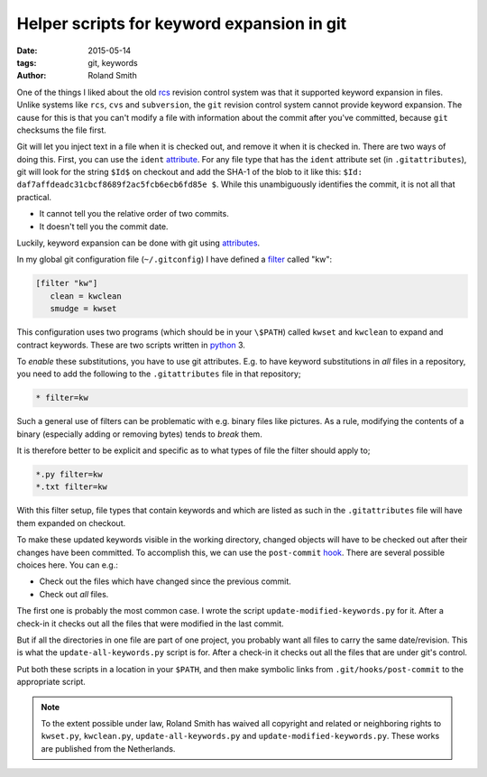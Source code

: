 Helper scripts for keyword expansion in git
###########################################

:date: 2015-05-14
:tags: git, keywords
:author: Roland Smith

.. Last modified: 2015-05-14 18:02:25 +0200

One of the things I liked about the old rcs_ revision control system was that
it supported keyword expansion in files.  Unlike systems like ``rcs``, ``cvs``
and ``subversion``, the ``git`` revision control system cannot provide keyword
expansion. The cause for this is that you can't modify a file with information
about the commit after you've committed, because ``git`` checksums the file
first.

.. _rcs: http://en.wikipedia.org/wiki/Revision_Control_System

Git will let you inject text in a file when it is checked out, and remove it
when it is checked in. There are two ways of doing this. First, you can use
the ``ident`` attribute_. For any file type that has the ``ident`` attribute
set (in ``.gitattributes``), git will look for the string ``$Id$`` on checkout
and add the SHA-1 of the blob to it like this: ``$Id:
daf7affdeadc31cbcf8689f2ac5fcb6ecb6fd85e $``. While this unambiguously
identifies the commit, it is not all that practical.

* It cannot tell you the relative order of two commits.
* It doesn't tell you the commit date.

Luckily, keyword expansion can be done with git using attributes_.

.. _attribute: http://git-scm.com/book/en/v2/Customizing-Git-Git-Attributes
.. _attributes: http://git-scm.com/book/en/v2/Customizing-Git-Git-Attributes

In my global git configuration file (``~/.gitconfig``) I have defined a
filter_ called "kw":

.. _filter: http://git-scm.com/docs/gitattributes

.. code-block:: ini

  [filter "kw"]
     clean = kwclean
     smudge = kwset

This configuration uses two programs (which should be in your ``\$PATH``)
called ``kwset`` and ``kwclean`` to expand and contract keywords. These are
two scripts written in python_ 3.

.. _python: http://python.org/

To *enable* these substitutions, you have to use git attributes. E.g. to have
keyword substitutions in *all* files in a repository, you need to add the
following to the ``.gitattributes`` file in that repository;

.. code-block:: ini

    * filter=kw

Such a general use of filters can be problematic with e.g. binary files like
pictures. As a rule, modifying the contents of a binary (especially adding or
removing bytes) tends to *break* them.

It is therefore better to be explicit and specific as to what types of file
the filter should apply to;

.. code-block:: ini

    *.py filter=kw
    *.txt filter=kw

With this filter setup, file types that contain keywords and which are listed
as such in the ``.gitattributes`` file will have them expanded on checkout.

To make these updated keywords visible in the working directory, changed
objects will have to be checked out after their changes have been committed.
To accomplish this, we can use the ``post-commit`` hook_. There are several
possible choices here. You can e.g.:

.. _hook: http://git-scm.com/book/en/v2/Customizing-Git-Git-Hooks

* Check out the files which have changed since the previous commit.
* Check out *all* files.

The first one is probably the most common case. I wrote the script
``update-modified-keywords.py`` for it. After a check-in it checks out all the
files that were modified in the last commit.

But if all the directories in one file are part of one project, you probably
want all files to carry the same date/revision. This is what the
``update-all-keywords.py`` script is for. After a check-in it checks out all the
files that are under git's control.

Put both these scripts in a location in your ``$PATH``, and then make symbolic
links from ``.git/hooks/post-commit`` to the appropriate script.

.. NOTE::

  .. image:: http://i.creativecommons.org/p/zero/1.0/88x31.png
        :alt: CC0
        :align: center
        :target: http://creativecommons.org/publicdomain/zero/1.0/

  To the extent possible under law, Roland Smith has waived all copyright and
  related or neighboring rights to ``kwset.py``, ``kwclean.py``,
  ``update-all-keywords.py`` and ``update-modified-keywords.py``. These
  works are published from the Netherlands.
